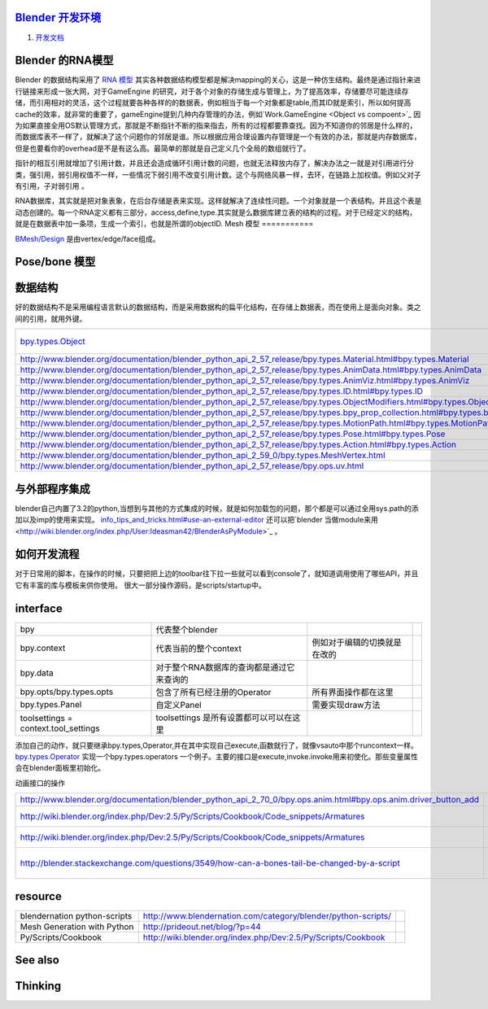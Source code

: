 `Blender 开发环境  <http://wiki.blender.org/index.php/Dev:Doc/New_Developer_Env>`_ 
=======================================================================================

#. `开发文档 <http://wiki.blender.org/index.php/Dev:Contents>`_ 

Blender 的RNA模型
====================

Blender 的数据结构采用了 `RNA 模型 <http://wiki.blender.org/index.php/Dev:2.5/Source/Architecture/RNA>`_  其实各种数据结构模型都是解决mapping的关心，这是一种仿生结构。最终是通过指针来进行链接来形成一张大网，对于GameEngine 的研究，对于各个对象的存储生成与管理上，为了提高效率，存储要尽可能连续存储，而引用相对的灵活，这个过程就要各种各样的的数据表，例如相当于每一个对象都是table,而其ID就是索引，所以如何提高cache的效率，就非常的重要了，gameEngine提到几种内存管理的办法，例如`Work.GameEngine <Object vs compoent>`_  因为如果直接全用OS默认管理方式，那就是不断指针不断的指来指去，所有的过程都要靠查找。因为不知道你的邻居是什么样的，而数据库表不一样了，就解决了这个问题你的邻居是谁。所以根据应用合理设置内存管理是一个有效的办法，那就是内存数据库，但是也要看你的overhead是不是有这么高。最简单的那就是自己定义几个全局的数组就行了。

指针的相互引用就增加了引用计数，并且还会造成循环引用计数的问题，也就无法释放内存了，解决办法之一就是对引用进行分类，强引用，弱引用权值不一样，一些情况下弱引用不改变引用计数。这个与网络风暴一样，去环，在链路上加权值。例如父对子有引用，子对弱引用 。

RNA数据库，其实就是把对象表象，在后台存储是表来实现。这样就解决了连续性问题。一个对象就是一个表结构。并且这个表是动态创建的。每一个RNA定义都有三部分，access,define,type.其实就是么数据库建立表的结构的过程。对于已经定义的结构，就是在数据表中加一条项，生成一个索引，也就是所谓的objectID.
Mesh 模型
===========

`BMesh/Design <http://wiki.blender.org/index.php/Dev:2.6/Source/Modeling/BMesh/Design>`_  是由vertex/edge/face组成。

Pose/bone 模型
================


数据结构
============

好的数据结构不是采用编程语言默认的数据结构，而是采用数据构的扁平化结构，在存储上数据表，而在使用上是面向对象。类之间的引用，就用外键。

.. csv-table:: 

   `bpy.types.Object <http://www.blender.org/documentation/blender_python_api_2_57_release/bpy.types.Object.html>`_   ,基它的结构定义都可以从它得到。,
   http://www.blender.org/documentation/blender_python_api_2_57_release/bpy.types.Material.html#bpy.types.Material  ,Material  ,
   http://www.blender.org/documentation/blender_python_api_2_57_release/bpy.types.AnimData.html#bpy.types.AnimData , AnimData ,
   http://www.blender.org/documentation/blender_python_api_2_57_release/bpy.types.AnimViz.html#bpy.types.AnimViz  , AnimViz ,
   http://www.blender.org/documentation/blender_python_api_2_57_release/bpy.types.ID.html#bpy.types.ID ,bpy.types.ID ,
   http://www.blender.org/documentation/blender_python_api_2_57_release/bpy.types.ObjectModifiers.html#bpy.types.ObjectModifiers ,ObjectModifiers,
   http://www.blender.org/documentation/blender_python_api_2_57_release/bpy.types.bpy_prop_collection.html#bpy.types.bpy_prop_collection , bpy_prop_collection,
   http://www.blender.org/documentation/blender_python_api_2_57_release/bpy.types.MotionPath.html#bpy.types.MotionPath,MotionPath,
   http://www.blender.org/documentation/blender_python_api_2_57_release/bpy.types.Pose.html#bpy.types.Pose,Pose ,
   http://www.blender.org/documentation/blender_python_api_2_57_release/bpy.types.Action.html#bpy.types.Action , Action ,
   http://www.blender.org/documentation/blender_python_api_2_59_0/bpy.types.MeshVertex.html , bpy.types.MeshVertex ,
   http://www.blender.org/documentation/blender_python_api_2_57_release/bpy.ops.uv.html ,bpy.ops.uv ,

与外部程序集成
=====================

blender自己内置了3.2的python,当想到与其他的方式集成的时候，就是如何加载包的问题，那个都是可以通过全用sys.path的添加以及imp的使用来实现。 `info_tips_and_tricks.html#use-an-external-editor <http://www.blender.org/documentation/blender_python_api_2_63_release/info_tips_and_tricks.html#use-an-external-editor>`_  还可以把`blender 当做module来用 <http://wiki.blender.org/index.php/User:Ideasman42/BlenderAsPyModule>`_ 。


如何开发流程
==================

对于日常用的脚本，在操作的时候，只要把把上边的toolbar往下拉一些就可以看到console了，就知道调用使用了哪些API，并且它有丰富的库与模板来供你使用。
很大一部分操作源码，是scripts/startup中。

interface
=========


.. csv-table:: 

   bpy  ,代表整个blender,
   bpy.context , 代表当前的整个context,例如对于编辑的切换就是在改的 ,
   bpy.data , 对于整个RNA数据库的查询都是通过它来查询的  ,
   bpy.opts/bpy.types.opts,  包含了所有已经注册的Operator,所有界面操作都在这里,
   bpy.types.Panel , 自定义Panel , 需要实现draw方法,
   toolsettings = context.tool_settings , toolsettings 是所有设置都可以可以在这里 ,


添加自己的动作，就只要继承bpy.types,Operator,并在其中实现自己execute,函数就行了，就像vsauto中那个runcontext一样。 `bpy.types.Operator <http://www.blender.org/documentation/blender_python_api_2_57_release/bpy.types.Operator.html>`_  实现一个bpy.types.operators 一个例子。主要的接口是execute,invoke.invoke用来初使化。那些变量属性会在blender面板里初始化。

动画接口的操作

.. csv-table:: 

   http://www.blender.org/documentation/blender_python_api_2_70_0/bpy.ops.anim.html#bpy.ops.anim.driver_button_add , 如何添加drive ,
   http://wiki.blender.org/index.php/Dev:2.5/Py/Scripts/Cookbook/Code_snippets/Armatures , Three ways to create objects,
   http://wiki.blender.org/index.php/Dev:2.5/Py/Scripts/Cookbook/Code_snippets/Armatures ,Cookbook/Code snippets/Armatures ,
   http://blender.stackexchange.com/questions/3549/how-can-a-bones-tail-be-changed-by-a-script, how-can-a-bones-tail-be-changed-by-a-script,

resource 
=========


.. csv-table:: 

   blendernation  python-scripts , http://www.blendernation.com/category/blender/python-scripts/ ,
   Mesh Generation with Python , http://prideout.net/blog/?p=44 ,
   Py/Scripts/Cookbook ,http://wiki.blender.org/index.php/Dev:2.5/Py/Scripts/Cookbook ,

See also
========


Thinking
========

